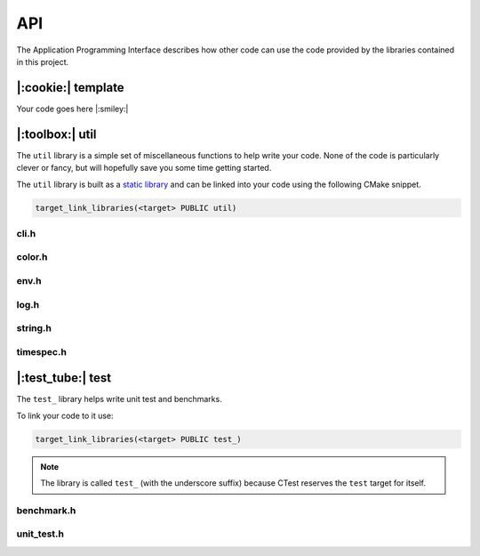API
===

The Application Programming Interface describes how other code can
use the code provided by the libraries contained in this project.

|:cookie:| template
-------------------

Your code goes here |:smiley:|

|:toolbox:| util
----------------

The ``util`` library is a simple set of miscellaneous functions to help write
your code. None of the code is particularly clever or fancy, but will hopefully
save you some time getting started.

The ``util`` library is built as a `static library`_ and can be linked into your code
using the following CMake snippet.

.. code-block:: cmake

    target_link_libraries(<target> PUBLIC util)

.. _`static library`: https://en.wikipedia.org/wiki/Static_library


cli.h
^^^^^

.. doxygenfile:: cli.h

color.h
^^^^^^^

.. doxygenfile:: color.h

env.h
^^^^^

.. doxygenfile:: env.h

log.h
^^^^^

.. doxygenfile:: log.h

string.h
^^^^^^^^

.. doxygenfile:: string.h

timespec.h
^^^^^^^^^^

.. doxygenfile:: timespec.h


|:test_tube:| test
------------------

The ``test_`` library helps write unit test and benchmarks.

To link your code to it use:

.. code-block:: cmake

    target_link_libraries(<target> PUBLIC test_)

.. note::

    The library is called ``test_`` (with the underscore suffix) because CTest
    reserves the ``test`` target for itself.

benchmark.h
^^^^^^^^^^^

.. doxygenfile:: benchmark.h

unit_test.h
^^^^^^^^^^^

.. doxygenfile:: unit_test.h